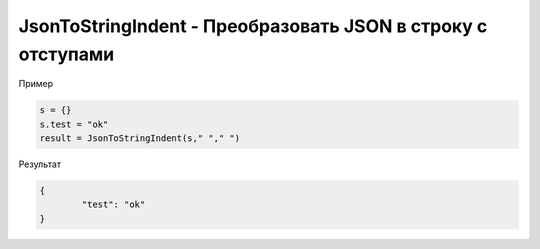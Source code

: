 JsonToStringIndent - Преобразовать JSON в строку с отступами
==========================================================================

Пример

.. code-block:: lua 

   s = {}
   s.test = "ok"
   result = JsonToStringIndent(s," "," ")
   
   
Результат

.. code-block:: json

	{ 
		"test": "ok"
	}
   
